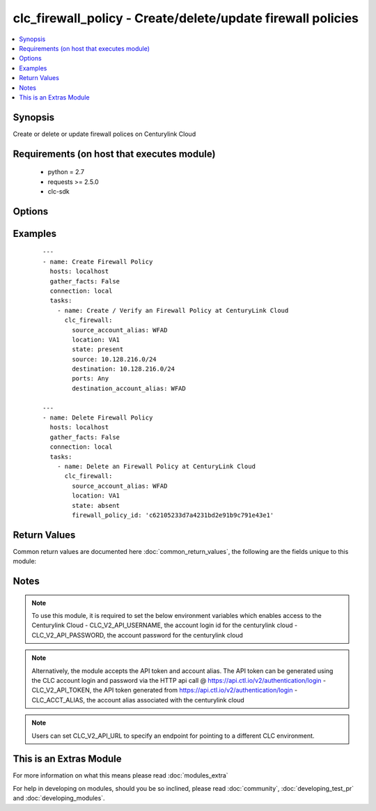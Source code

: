.. _clc_firewall_policy:


clc_firewall_policy - Create/delete/update firewall policies
++++++++++++++++++++++++++++++++++++++++++++++++++++++++++++

.. versionadded:: 2.0


.. contents::
   :local:
   :depth: 1


Synopsis
--------

Create or delete or update firewall polices on Centurylink Cloud


Requirements (on host that executes module)
-------------------------------------------

  * python = 2.7
  * requests >= 2.5.0
  * clc-sdk


Options
-------

.. raw:: html

    <table border=1 cellpadding=4>
    <tr>
    <th class="head">parameter</th>
    <th class="head">required</th>
    <th class="head">default</th>
    <th class="head">choices</th>
    <th class="head">comments</th>
    </tr>
            <tr>
    <td>destination<br/><div style="font-size: small;"></div></td>
    <td>no</td>
    <td>None</td>
        <td><ul></ul></td>
        <td><div>The list of destination addresses for traffic on the terminating firewall. This is required when state is 'present'</div></td></tr>
            <tr>
    <td>destination_account_alias<br/><div style="font-size: small;"></div></td>
    <td>no</td>
    <td>None</td>
        <td><ul></ul></td>
        <td><div>CLC alias for the destination account</div></td></tr>
            <tr>
    <td>enabled<br/><div style="font-size: small;"></div></td>
    <td>no</td>
    <td>True</td>
        <td><ul><li>True</li><li>False</li></ul></td>
        <td><div>Whether the firewall policy is enabled or disabled</div></td></tr>
            <tr>
    <td>firewall_policy_id<br/><div style="font-size: small;"></div></td>
    <td>no</td>
    <td>None</td>
        <td><ul></ul></td>
        <td><div>Id of the firewall policy. This is required to update or delete an existing firewall policy</div></td></tr>
            <tr>
    <td>location<br/><div style="font-size: small;"></div></td>
    <td>yes</td>
    <td></td>
        <td><ul></ul></td>
        <td><div>Target datacenter for the firewall policy</div></td></tr>
            <tr>
    <td>ports<br/><div style="font-size: small;"></div></td>
    <td>no</td>
    <td>None</td>
        <td><ul><li>any</li><li>icmp</li><li>TCP/123</li><li>UDP/123</li><li>TCP/123-456</li><li>UDP/123-456</li></ul></td>
        <td><div>The list of ports associated with the policy. TCP and UDP can take in single ports or port ranges.</div></td></tr>
            <tr>
    <td>source<br/><div style="font-size: small;"></div></td>
    <td>no</td>
    <td>None</td>
        <td><ul></ul></td>
        <td><div>The list  of source addresses for traffic on the originating firewall. This is required when state is 'present"</div></td></tr>
            <tr>
    <td>source_account_alias<br/><div style="font-size: small;"></div></td>
    <td>yes</td>
    <td></td>
        <td><ul></ul></td>
        <td><div>CLC alias for the source account</div></td></tr>
            <tr>
    <td>state<br/><div style="font-size: small;"></div></td>
    <td>no</td>
    <td>present</td>
        <td><ul><li>present</li><li>absent</li></ul></td>
        <td><div>Whether to create or delete the firewall policy</div></td></tr>
            <tr>
    <td>wait<br/><div style="font-size: small;"></div></td>
    <td>no</td>
    <td>True</td>
        <td><ul><li>True</li><li>False</li></ul></td>
        <td><div>Whether to wait for the provisioning tasks to finish before returning.</div></td></tr>
        </table>
    </br>



Examples
--------

 ::

    ---
    - name: Create Firewall Policy
      hosts: localhost
      gather_facts: False
      connection: local
      tasks:
        - name: Create / Verify an Firewall Policy at CenturyLink Cloud
          clc_firewall:
            source_account_alias: WFAD
            location: VA1
            state: present
            source: 10.128.216.0/24
            destination: 10.128.216.0/24
            ports: Any
            destination_account_alias: WFAD
    
    ---
    - name: Delete Firewall Policy
      hosts: localhost
      gather_facts: False
      connection: local
      tasks:
        - name: Delete an Firewall Policy at CenturyLink Cloud
          clc_firewall:
            source_account_alias: WFAD
            location: VA1
            state: absent
            firewall_policy_id: 'c62105233d7a4231bd2e91b9c791e43e1'

Return Values
-------------

Common return values are documented here :doc:`common_return_values`, the following are the fields unique to this module:

.. raw:: html

    <table border=1 cellpadding=4>
    <tr>
    <th class="head">name</th>
    <th class="head">description</th>
    <th class="head">returned</th>
    <th class="head">type</th>
    <th class="head">sample</th>
    </tr>

        <tr>
        <td> firewall_policy </td>
        <td> The fire wall policy information </td>
        <td align=center> success </td>
        <td align=center> dict </td>
        <td align=center> {'status': 'active', 'links': [{'href': 'http://api.ctl.io/v2-experimental/firewallPolicies/wfad/uc1/fc36f1bfd47242e488a9c44346438c05', 'verbs': ['GET', 'PUT', 'DELETE'], 'rel': 'self'}], 'destination': ['10.1.1.0/24', '10.2.2.0/24'], 'enabled': True, 'ports': ['any'], 'source': ['10.1.1.0/24', '10.2.2.0/24'], 'destinationAccount': 'wfad', 'id': 'fc36f1bfd47242e488a9c44346438c05'} </td>
    </tr>
            <tr>
        <td> changed </td>
        <td> A flag indicating if any change was made or not </td>
        <td align=center> success </td>
        <td align=center> boolean </td>
        <td align=center> True </td>
    </tr>
            <tr>
        <td> firewall_policy_id </td>
        <td> The fire wall policy id </td>
        <td align=center> success </td>
        <td align=center> string </td>
        <td align=center> fc36f1bfd47242e488a9c44346438c05 </td>
    </tr>
        
    </table>
    </br></br>

Notes
-----

.. note:: To use this module, it is required to set the below environment variables which enables access to the Centurylink Cloud - CLC_V2_API_USERNAME, the account login id for the centurylink cloud - CLC_V2_API_PASSWORD, the account password for the centurylink cloud
.. note:: Alternatively, the module accepts the API token and account alias. The API token can be generated using the CLC account login and password via the HTTP api call @ https://api.ctl.io/v2/authentication/login - CLC_V2_API_TOKEN, the API token generated from https://api.ctl.io/v2/authentication/login - CLC_ACCT_ALIAS, the account alias associated with the centurylink cloud
.. note:: Users can set CLC_V2_API_URL to specify an endpoint for pointing to a different CLC environment.


    
This is an Extras Module
------------------------

For more information on what this means please read :doc:`modules_extra`

    
For help in developing on modules, should you be so inclined, please read :doc:`community`, :doc:`developing_test_pr` and :doc:`developing_modules`.

